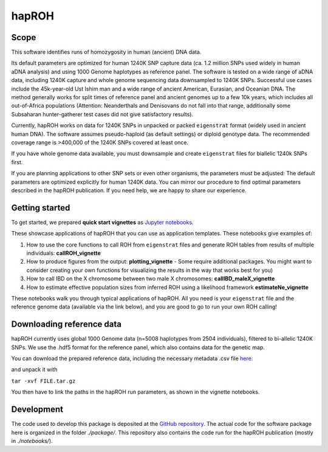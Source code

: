 hapROH
==================

Scope
**************************
This software identifies runs of homozygosity in human (ancient) DNA data.

Its default parameters are optimized for human 1240K SNP capture data (ca. 1.2 million SNPs used widely in human aDNA analysis) and using 1000 Genome haplotypes as reference panel. The software is tested on a wide range of aDNA data, including 1240K capture and whole genome sequencing data downsampled to 1240K SNPs. Successful use cases include the 45k-year-old Ust Ishim man and a wide range of ancient American, Eurasian, and Oceanian DNA. The method generally works for split times of reference panel and ancient genomes up to a few 10k years, which includes all out-of-Africa populations (Attention: Neanderthals and Denisovans do not fall into that range, additionally some Subsaharan hunter-gatherer test cases did not give satisfactory results).

Currently, hapROH works on data for 1240K SNPs in unpacked or packed ``eigenstrat`` format (widely used in ancient human DNA). The software assumes pseudo-haploid (as default settings) or diploid genotype data. The recommended coverage range is >400,000 of the 1240K SNPs covered at least once.

If you have whole genome data available, you must downsample and create ``eigenstrat`` files for biallelic 1240k SNPs first.

If you are planning applications to other SNP sets or even other organisms, the parameters must be adjusted: The default parameters are optimized explicitly for human 1240K data. You can mirror our procedure to find optimal parameters described in the hapROH publication. If you need help, we are happy to share our experience.


Getting started
**************************
To get started, we prepared **quick start vignettes** as `Jupyter notebooks <https://www.dropbox.com/sh/eq4drs62tu6wuob/AABM41qAErmI2S3iypAV-j2da?dl=0>`_.

These showcase applications of hapROH that you can use as application templates. These notebooks give examples of: 

1. How to use the core functions to call ROH from ``eigenstrat`` files and generate ROH tables from results of multiple individuals: **callROH_vignette**

2. How to produce figures from the output: **plotting_vignette** - Some require additional packages. You might want to consider creating your own functions for visualizing the results in the way that works best for you)

3. How to call IBD on the X chromosome between two male X chromosomes: **callIBD_maleX_vignette**

4. How to estimate effective population sizes from inferred ROH using a likelihood framework **estimateNe_vignette**


These notebooks walk you through typical applications of hapROH. All you need is your ``eigenstrat`` file and the reference genome data (available via the link below), and you are good to go to run your own ROH calling!


Downloading reference data
**************************

hapROH currently uses global 1000 Genome data (n=5008 haplotypes from 2504 individuals), filtered to bi-allelic 1240K SNPs.  We use the .hdf5 format for the reference panel, which also contains data for the genetic map.

You can download the prepared reference data, including the necessary metadata .csv file `here: <https://www.dropbox.com/s/0qhjgo1npeih0bw/1000g1240khdf5.tar.gz?dl=0>`_ 

and unpack it with 

``tar -xvf FILE.tar.gz``

You then have to link the paths in the hapROH run parameters, as shown in the vignette notebooks.


Development
*************

The code used to develop this package is deposited at the `GitHub repository <https://github.com/hringbauer/hapROH>`_.
The actual code for the software package here is organized in the folder *./package/*. This repository also contains the code run for the hapROH publication (mostly in *./notebooks/*).
